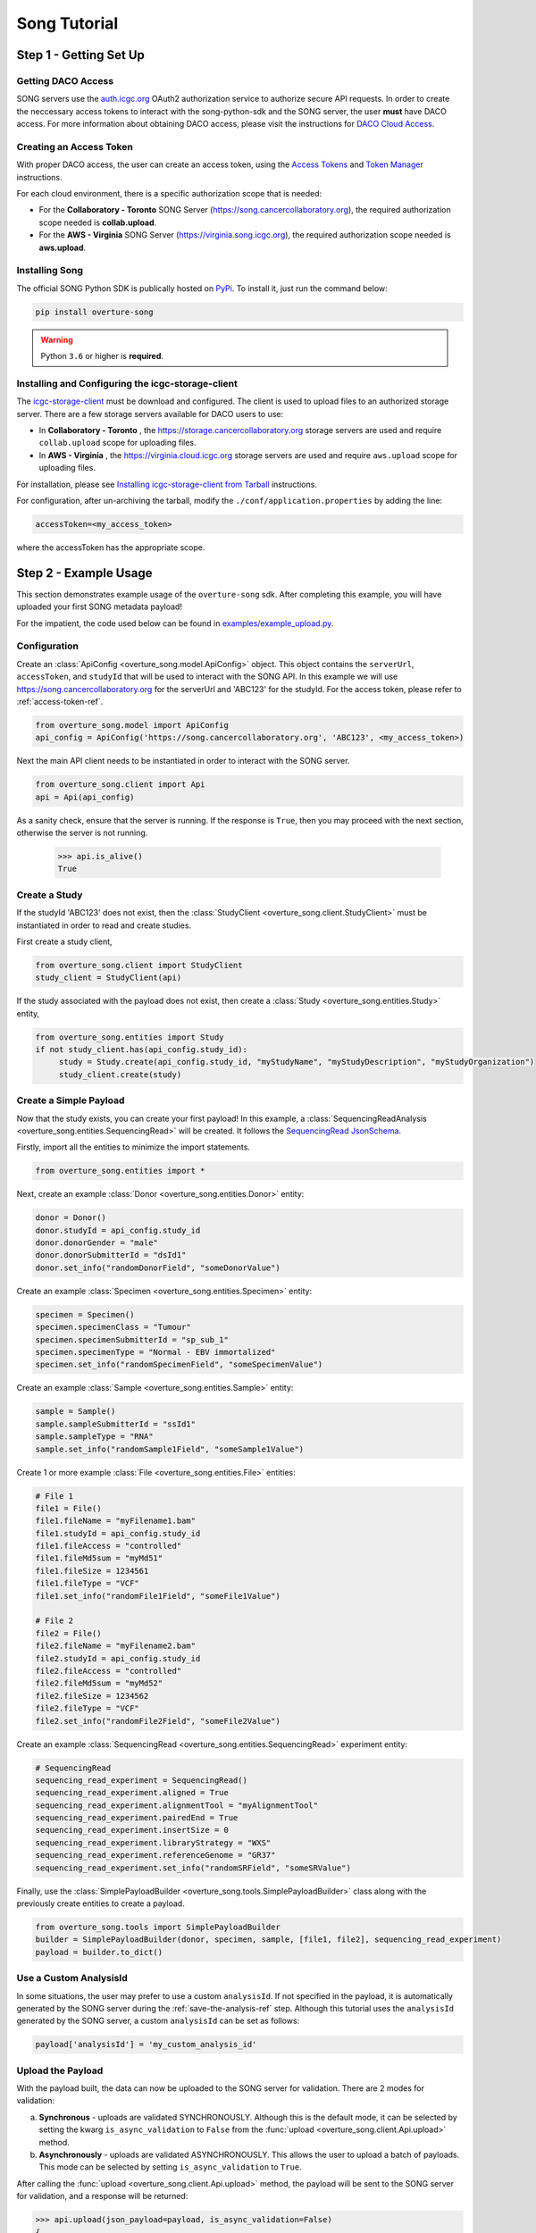 ==============
Song Tutorial
==============

Step 1 - Getting Set Up
=========================

Getting DACO Access
---------------------
SONG servers use the `auth.icgc.org <https://auth.icgc.org>`_ OAuth2 authorization service to authorize secure API requests.
In order to create the neccessary access tokens to interact with the song-python-sdk and the SONG server,
the user **must** have DACO access. For more information about obtaining DACO access, please visit the instructions for
`DACO Cloud Access <http://docs.icgc.org/cloud/guide/#daco-cloud-access>`_.

.. _access-token-ref:

Creating an Access Token
-------------------------
With proper DACO access, the user can create an access token, using
the `Access Tokens <http://docs.icgc.org/cloud/guide/#access-tokens>`_
and `Token Manager <http://docs.icgc.org/cloud/guide/#token-manager>`_ instructions.

For each cloud environment, there is a specific authorization scope that is needed:

* For the **Collaboratory - Toronto** SONG Server (https://song.cancercollaboratory.org), the required authorization scope needed is **collab.upload**.
* For the **AWS - Virginia** SONG Server (https://virginia.song.icgc.org), the required authorization scope needed is **aws.upload**.

Installing Song
----------------
The official SONG Python SDK is publically hosted on `PyPi <https://pypi.python.org/pypi/overture-song>`_. To install it, just run the command below:

.. code-block:: bash

    pip install overture-song


.. warning::
    Python ``3.6`` or higher is **required**.


Installing and Configuring the icgc-storage-client
-----------------------------------------------------

The `icgc-storage-client <http://docs.icgc.org/cloud/guide/#storage-client-usage>`_ must be download and configured. The client
is used to upload files to an authorized storage server. There are a few storage servers available for DACO users to use:

* In **Collaboratory - Toronto** , the https://storage.cancercollaboratory.org storage servers are used and require ``collab.upload`` scope for uploading files.

* In **AWS - Virginia** , the https://virginia.cloud.icgc.org storage servers are used and require ``aws.upload`` scope for uploading files.

For installation, please see `Installing icgc-storage-client from Tarball <http://docs.icgc.org/cloud/guide/#install-from-tarball>`_ instructions.


For configuration, after un-archiving the tarball, modify the ``./conf/application.properties`` by adding the line:

.. code-block:: bash

    accessToken=<my_access_token>

where the accessToken has the appropriate scope.

Step 2 - Example Usage
=======================
This section demonstrates example usage of the ``overture-song`` sdk.
After completing this example, you will have uploaded your first SONG metadata payload\!

For the impatient, the code used below can be
found in `examples/example_upload.py <https://github.com/overture-stack/SONG/blob/develop/song-python-sdk/examples/example_upload.py>`_.

Configuration
---------------

Create an :class:`ApiConfig <overture_song.model.ApiConfig>` object. This object contains the ``serverUrl``, ``accessToken``, and ``studyId``
that will be used to interact with the SONG API. In this example we will use https://song.cancercollaboratory.org for
the serverUrl and 'ABC123' for the studyId. For the access token, please refer to :ref:`access-token-ref`.

.. code-block:: python

    from overture_song.model import ApiConfig
    api_config = ApiConfig('https://song.cancercollaboratory.org', 'ABC123', <my_access_token>)


Next the main API client needs to be instantiated in order to interact with the SONG server.

.. code-block:: python

    from overture_song.client import Api
    api = Api(api_config)

As a sanity check, ensure that the server is running. If the response is ``True``, then you may proceed with the next
section, otherwise the server is not running.

    >>> api.is_alive()
    True


Create a Study
-----------------

If the studyId 'ABC123' does not exist, then the :class:`StudyClient <overture_song.client.StudyClient>` must be
instantiated in order to read and create studies.

First create a study client,

.. code-block:: python

    from overture_song.client import StudyClient
    study_client = StudyClient(api)


If the study associated with the payload does not exist, then create
a :class:`Study <overture_song.entities.Study>` entity,

.. code-block:: python

   from overture_song.entities import Study
   if not study_client.has(api_config.study_id):
        study = Study.create(api_config.study_id, "myStudyName", "myStudyDescription", "myStudyOrganization")
        study_client.create(study)


Create a Simple Payload
--------------------------
Now that the study exists, you can create your first payload\!
In this example, a :class:`SequencingReadAnalysis <overture_song.entities.SequencingRead>` will be created.
It follows the
`SequencingRead JsonSchema <https://github.com/overture-stack/SONG/tree/develop/song-server/src/main/resources/schemas/sequencingRead.json>`_.

.. seealso::
    Similarly, for the :class:`VariantCallAnalysis <overture_song.entities.VariantCallAnalysis>`, refer to the
    `VariantCall JsonSchema <https://github.com/overture-stack/SONG/tree/develop/song-server/src/main/resources/schemas/variantCall.json>`_.

Firstly, import all the entities to minimize the import statements.

.. code-block:: python

    from overture_song.entities import *

Next, create an example :class:`Donor <overture_song.entities.Donor>` entity:

.. code-block:: python

    donor = Donor()
    donor.studyId = api_config.study_id
    donor.donorGender = "male"
    donor.donorSubmitterId = "dsId1"
    donor.set_info("randomDonorField", "someDonorValue")

Create an example :class:`Specimen <overture_song.entities.Specimen>` entity:

.. code-block:: python

    specimen = Specimen()
    specimen.specimenClass = "Tumour"
    specimen.specimenSubmitterId = "sp_sub_1"
    specimen.specimenType = "Normal - EBV immortalized"
    specimen.set_info("randomSpecimenField", "someSpecimenValue")


Create an example :class:`Sample <overture_song.entities.Sample>` entity:

.. code-block:: python

    sample = Sample()
    sample.sampleSubmitterId = "ssId1"
    sample.sampleType = "RNA"
    sample.set_info("randomSample1Field", "someSample1Value")


Create 1 or more example :class:`File <overture_song.entities.File>` entities:

.. code-block:: python

    # File 1
    file1 = File()
    file1.fileName = "myFilename1.bam"
    file1.studyId = api_config.study_id
    file1.fileAccess = "controlled"
    file1.fileMd5sum = "myMd51"
    file1.fileSize = 1234561
    file1.fileType = "VCF"
    file1.set_info("randomFile1Field", "someFile1Value")

    # File 2
    file2 = File()
    file2.fileName = "myFilename2.bam"
    file2.studyId = api_config.study_id
    file2.fileAccess = "controlled"
    file2.fileMd5sum = "myMd52"
    file2.fileSize = 1234562
    file2.fileType = "VCF"
    file2.set_info("randomFile2Field", "someFile2Value")

Create an example :class:`SequencingRead <overture_song.entities.SequencingRead>` experiment entity:

.. code-block:: python

    # SequencingRead
    sequencing_read_experiment = SequencingRead()
    sequencing_read_experiment.aligned = True
    sequencing_read_experiment.alignmentTool = "myAlignmentTool"
    sequencing_read_experiment.pairedEnd = True
    sequencing_read_experiment.insertSize = 0
    sequencing_read_experiment.libraryStrategy = "WXS"
    sequencing_read_experiment.referenceGenome = "GR37"
    sequencing_read_experiment.set_info("randomSRField", "someSRValue")

Finally, use the :class:`SimplePayloadBuilder <overture_song.tools.SimplePayloadBuilder>` class along with the previously
create entities to create a payload.

.. code-block:: python

    from overture_song.tools import SimplePayloadBuilder
    builder = SimplePayloadBuilder(donor, specimen, sample, [file1, file2], sequencing_read_experiment)
    payload = builder.to_dict()

Use a Custom AnalysisId
--------------------------
In some situations, the user may prefer to use a custom ``analysisId``. If not specified in the payload, it is
automatically generated by the SONG server during the :ref:`save-the-analysis-ref` step.
Although this tutorial uses the ``analysisId`` generated by the SONG server, a custom ``analysisId`` can be set
as follows:

.. code-block:: python

    payload['analysisId'] = 'my_custom_analysis_id'


Upload the Payload
-------------------
With the payload built, the data can now be uploaded to the SONG server for validation. There are 2 modes for validation:

a. **Synchronous** - uploads are validated SYNCHRONOUSLY. Although this is the default mode, it can be selected by setting the kwarg ``is_async_validation`` to ``False`` from the :func:`upload <overture_song.client.Api.upload>` method.
b. **Asynchronously** - uploads are validated ASYNCHRONOUSLY. This allows the user to upload a batch of payloads. This mode can be selected by setting ``is_async_validation`` to ``True``.

After calling the :func:`upload <overture_song.client.Api.upload>` method, the payload will be sent to the SONG server for validation, and a response will be returned:

.. code-block:: python

    >>> api.upload(json_payload=payload, is_async_validation=False)
    {
        "status": "ok",
        "uploadId": "UP-c49742d0-1fc8-4b45-9a1c-ea58d282ac58"
    }

If the ``status`` field from the response is ``ok``, this means the payload was successfully submitted to the SONG server for validation, and returned a randomly generated ``uploadId``, which is a receipt for the upload request.

Check the Status of the Upload
-------------------------------

Before continuing, the previous upload's status must be checked using the
:func:`status <overture_song.client.Api.status>`
method, in order to ensure the payload was successfully validated.
Using the previous ``uploadId``, the status of the upload can be requested and will return the following response:

.. code-block:: python

    >>> api.status('UP-c49742d0-1fc8-4b45-9a1c-ea58d282ac58')
    {
        "analysisId": "",
        "uploadId": "UP-c49742d0-1fc8-4b45-9a1c-ea58d282ac58",
        "studyId": "ABC123",
        "state": "VALIDATED",
        "createdAt": [
            2019,
            2,
            16,
            0,
            54,
            31,
            73774000
        ],
        "updatedAt": [
            2019,
            2,
            16,
            0,
            54,
            31,
            75476000
        ],
        "errors": [
            ""
        ],
        "payload": {
            "analysisState": "UNPUBLISHED",
            "sample": [
                {
                    "info": {
                        "randomSample1Field": "someSample1Value"
                    },
                    "sampleSubmitterId": "ssId1",
                    "sampleType": "RNA",
                    "specimen": {
                        "info": {
                            "randomSpecimenField": "someSpecimenValue"
                        },
                        "specimenSubmitterId": "sp_sub_1",
                        "specimenClass": "Tumour",
                        "specimenType": "Normal - EBV immortalized"
                    },
                    "donor": {
                        "info": {
                            "randomDonorField": "someDonorValue"
                        },
                        "donorSubmitterId": "dsId1",
                        "studyId": "Study1",
                        "donorGender": "male"
                    }
                }
            ],
            "file": [
                {
                    "info": {
                        "randomFile1Field": "someFile1Value"
                    },
                    "fileName": "myFilename1.bam",
                    "studyId": "Study1",
                    "fileSize": 1234561,
                    "fileType": "VCF",
                    "fileMd5sum": "myMd51",
                    "fileAccess": "controlled"
                },
                {
                    "info": {
                        "randomFile2Field": "someFile2Value"
                    },
                    "fileName": "myFilename2.bam",
                    "studyId": "Study1",
                    "fileSize": 1234562,
                    "fileType": "VCF",
                    "fileMd5sum": "myMd52",
                    "fileAccess": "controlled"
                }
            ],
            "analysisType": "sequencingRead",
            "experiment": {
                "info": {
                    "randomSRField": "someSRValue"
                },
                "aligned": true,
                "alignmentTool": "myAlignmentTool",
                "insertSize": 0,
                "libraryStrategy": "WXS",
                "pairedEnd": true,
                "referenceGenome": "GR37"
            }
        }
    }


In order to continue with the next section, the ``state`` field **MUST** have the value ``VALIDATED``, which indicates
the upload was validated and there were no errors. If there were errors, the ``state`` field would have the value
``VALIDATION_ERROR``, and the field ``errors`` would contains details of the validation issues. If there is an error,
the user can simply correct the payload, re-upload and check the status again.


.. _save-the-analysis-ref:

Save the Analysis
------------------
Once the upload is successfully validated, the upload must be saved using the
:func:`save <overture_song.client.Api.save>`
method.  This generates the following response:


.. code-block:: python

    >>> api.save(status_response.uploadId, ignore_analysis_id_collisions=False)
    {
        "analysisId": "23c61f55-12b4-11e8-b46b-23a48c7b1324",
        "status": "ok"
    }



The value of ``ok`` in the ``status`` field of the response indicates that an analysis was successfully created. The analysis
will contain the same data as the payload, with the addition of server-side generated ids, which are generated by an
centralized id server. By default, the request **DOES NOT IGNORE** analysisId
collisions, however by setting the save method parameter ``ignore_analysis_id_collisions`` to ``True``, collisions will
be ignored. This mechanism is considered an override and is heavily discouraged, however it is necessary considering the
complexities associated with managing genomic data.

Observe the UNPUBLISHED Analysis
---------------------------------
Verify the analysis is **unpublished** by observing the value of the ``analysisState`` field in the response for the
:func:`get_analysis <overture_song.client.Api.get_analysis>` call. The value should be ``UNPUBLISHED``. Also, observe that
the SONG server generated an unique sampleId, specimenId, analysisId and objectId:

.. code-block:: python

    >>> api.get_analysis('23c61f55-12b4-11e8-b46b-23a48c7b1324')
    {
        "analysisType": "sequencingRead",
        "info": {},
        "analysisId": "23c61f55-12b4-11e8-b46b-23a48c7b1324",
        "study": "ABC123",
        "analysisState": "UNPUBLISHED",
        "sample": [
            {
                "info": {
                    "randomSample1Field": "someSample1Value"
                },
                "sampleId": "SA599347",
                "specimenId": "SP196154",
                "sampleSubmitterId": "ssId1",
                "sampleType": "RNA",
                "specimen": {
                    "info": {
                        "randomSpecimenField": "someSpecimenValue"
                    },
                    "specimenId": "SP196154",
                    "donorId": "DO229595",
                    "specimenSubmitterId": "sp_sub_1",
                    "specimenClass": "Tumour",
                    "specimenType": "Normal - EBV immortalized"
                },
                "donor": {
                    "donorId": "DO229595",
                    "donorSubmitterId": "dsId1",
                    "studyId": "ABC123",
                    "donorGender": "male",
                    "info": {}
                }
            }
        ],
        "file": [
            {
                "info": {
                    "randomFile1Field": "someFile1Value"
                },
                "objectId": "f553bbe8-876b-5a9c-a436-ff47ceef53fb",
                "analysisId": "23c61f55-12b4-11e8-b46b-23a48c7b1324",
                "fileName": "myFilename1.bam",
                "studyId": "ABC123",
                "fileSize": 1234561,
                "fileType": "VCF",
                "fileMd5sum": "myMd51                          ",
                "fileAccess": "controlled"
            },
            {
                "info": {
                    "randomFile2Field": "someFile2Value"
                },
                "objectId": "6e2ee06b-e95d-536a-86b5-f2af9594185f",
                "analysisId": "23c61f55-12b4-11e8-b46b-23a48c7b1324",
                "fileName": "myFilename2.bam",
                "studyId": "ABC123",
                "fileSize": 1234562,
                "fileType": "VCF",
                "fileMd5sum": "myMd52                          ",
                "fileAccess": "controlled"
            }
        ],
        "experiment": {
            "analysisId": "23c61f55-12b4-11e8-b46b-23a48c7b1324",
            "aligned": true,
            "alignmentTool": "myAlignmentTool",
            "insertSize": 0,
            "libraryStrategy": "WXS",
            "pairedEnd": true,
            "referenceGenome": "GR37",
            "info": {
                "randomSRField": "someSRValue"
            }
        }
    }

Generate the Manifest
----------------------
With an analysis created, a manifest file must be generated using the
:class:`ManifestClient <overture_song.client.ManifestClient>`
, the analysisId from the previously generated analysis, and an output file path. By calling the
:func:`write_manifest <overture_song.client.ManifestClient.write_manifest>` method, a
:class:`Manifest <overture_song.model.Manifest>` object is generated and then written to a file.
This step is required for the next section involving the upload of the object files to the storage server.

.. code-block:: python

    from overture_song.client import ManifestClient
    manifest_client = ManifestClient(api)
    manifest_file_path = './manifest.txt'
    manifest_client.write_manifest('23c61f55-12b4-11e8-b46b-23a48c7b1324', manifest_file_path)

After successful execution, a ``manifest.txt`` file will be generated and will have the following contents:

.. code-block:: bash

    23c61f55-12b4-11e8-b46b-23a48c7b1324
    f553bbe8-876b-5a9c-a436-ff47ceef53fb    myFilename1.bam    myMd51
    6e2ee06b-e95d-536a-86b5-f2af9594185f    myFilename2.bam    myMd52


Upload the Object Files
-------------------------

Upload the object files specified in the payload, using the `icgc-storage-client` and the manifest file.
This will upload the files specified in the ``manifest.txt`` file, which should all be located in the same directory.

For **Collaboratory - Toronto**:

.. code-block:: bash

    ./bin/icgc-storage-client --profile collab   upload --manifest ./manifest.txt

For **AWS - Virginia**:

.. code-block:: bash

    ./bin/icgc-storage-client --profile aws   upload --manifest ./manifest.txt

.. seealso::

    For more information about the **icgc-storage-client** usage, visit the `usage guide <http://docs.icgc.org/cloud/guide/#storage-client-usage>`_.

Publish the Analysis
---------------------
Using the same ``analysisId`` as before, publish it.
Essentially, this is the handshake between the metadata stored in the SONG server (via the analysisIds) and the object
files stored in the storage server (the files described by the ``analysisId``)

.. code-block:: python

    >>> api.publish('23c61f55-12b4-11e8-b46b-23a48c7b1324')
    AnalysisId 23c61f55-12b4-11e8-b46b-23a48c7b1324 successfully published


Observe the PUBLISHED Analysis
---------------------------------
Finally, verify the analysis is published by observing the value of the ``analysisState`` field in the response for the
:func:`get_analysis <overture_song.client.Api.get_analysis>` call. If the value is ``PUBLISHED``, then **congratulations on your first metadata upload\!\!**

.. code-block:: python

    >>> api.get_analysis('23c61f55-12b4-11e8-b46b-23a48c7b1324')
    {
        "analysisType": "sequencingRead",
        "info": {},
        "analysisId": "23c61f55-12b4-11e8-b46b-23a48c7b1324",
        "study": "ABC123",
        "analysisState": "PUBLISHED",
        "sample": [
            {
                "info": {
                    "randomSample1Field": "someSample1Value"
                },
                "sampleId": "SA599347",
                "specimenId": "SP196154",
                "sampleSubmitterId": "ssId1",
                "sampleType": "RNA",
                "specimen": {
                    "info": {
                        "randomSpecimenField": "someSpecimenValue"
                    },
                    "specimenId": "SP196154",
                    "donorId": "DO229595",
                    "specimenSubmitterId": "sp_sub_1",
                    "specimenClass": "Tumour",
                    "specimenType": "Normal - EBV immortalized"
                },
                "donor": {
                    "donorId": "DO229595",
                    "donorSubmitterId": "dsId1",
                    "studyId": "ABC123",
                    "donorGender": "male",
                    "info": {}
                }
            }
        ],
        "file": [
            {
                "info": {
                    "randomFile1Field": "someFile1Value"
                },
                "objectId": "f553bbe8-876b-5a9c-a436-ff47ceef53fb",
                "analysisId": "23c61f55-12b4-11e8-b46b-23a48c7b1324",
                "fileName": "myFilename1.bam",
                "studyId": "ABC123",
                "fileSize": 1234561,
                "fileType": "VCF",
                "fileMd5sum": "myMd51                          ",
                "fileAccess": "controlled"
            },
            {
                "info": {
                    "randomFile2Field": "someFile2Value"
                },
                "objectId": "6e2ee06b-e95d-536a-86b5-f2af9594185f",
                "analysisId": "23c61f55-12b4-11e8-b46b-23a48c7b1324",
                "fileName": "myFilename2.bam",
                "studyId": "ABC123",
                "fileSize": 1234562,
                "fileType": "VCF",
                "fileMd5sum": "myMd52                          ",
                "fileAccess": "controlled"
            }
        ],
        "experiment": {
            "analysisId": "23c61f55-12b4-11e8-b46b-23a48c7b1324",
            "aligned": true,
            "alignmentTool": "myAlignmentTool",
            "insertSize": 0,
            "libraryStrategy": "WXS",
            "pairedEnd": true,
            "referenceGenome": "GR37",
            "info": {
                "randomSRField": "someSRValue"
            }
        }
    }

